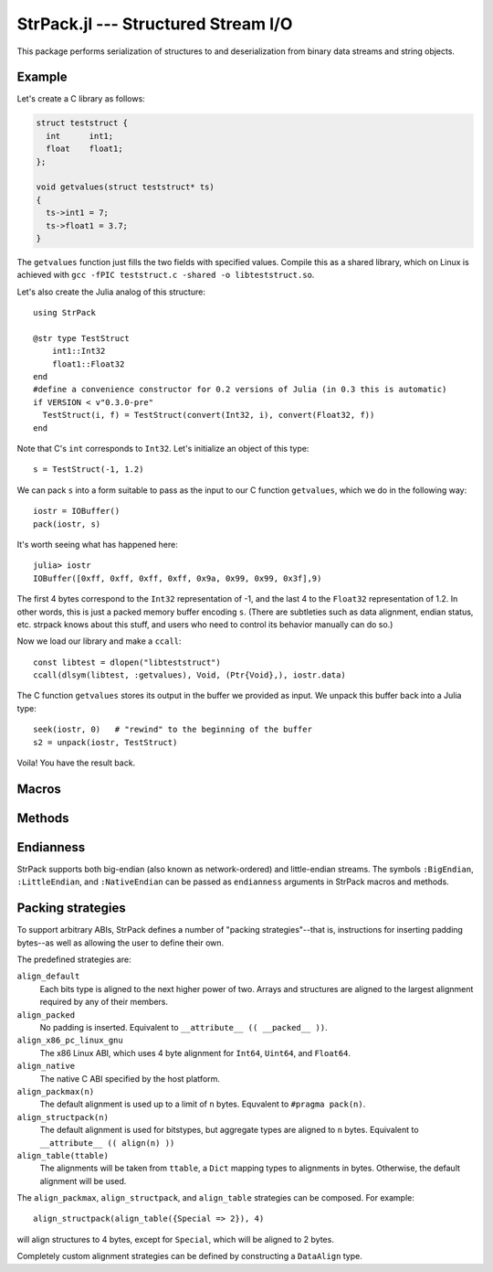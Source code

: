 StrPack.jl --- Structured Stream I/O
====================================

.. .. module:: StrPack.jl
   :synopsis: Structured Stream I/O

This package performs serialization of structures to and deserialization from binary data streams and string objects.

-------
Example
-------

Let's create a C library as follows:

.. code-block:: c

    struct teststruct {
      int      int1;
      float    float1;
    };

    void getvalues(struct teststruct* ts)
    {
      ts->int1 = 7;
      ts->float1 = 3.7;
    }

The ``getvalues`` function just fills the two fields with specified values. Compile this as a shared library,
which on Linux is achieved with ``gcc -fPIC teststruct.c -shared -o libteststruct.so``.

Let's also create the Julia analog of this structure::

    using StrPack

    @str type TestStruct
        int1::Int32
        float1::Float32
    end
    #define a convenience constructor for 0.2 versions of Julia (in 0.3 this is automatic)
    if VERSION < v"0.3.0-pre"
      TestStruct(i, f) = TestStruct(convert(Int32, i), convert(Float32, f))
    end

Note that C's ``int`` corresponds to ``Int32``. Let's initialize an object of this type::

    s = TestStruct(-1, 1.2)

We can pack ``s`` into a form suitable to pass as the input to our C function ``getvalues``, which we do in the
following way::

    iostr = IOBuffer()
    pack(iostr, s)

It's worth seeing what has happened here::

    julia> iostr
    IOBuffer([0xff, 0xff, 0xff, 0xff, 0x9a, 0x99, 0x99, 0x3f],9)

The first 4 bytes correspond to the ``Int32`` representation of -1, and the last 4 to the ``Float32``
representation of 1.2. In other words, this is just a packed memory buffer encoding ``s``. (There are
subtleties such as data alignment, endian status, etc. strpack knows about this stuff, and users who need
to control its behavior manually can do so.)

Now we load our library and make a ``ccall``::

    const libtest = dlopen("libteststruct")
    ccall(dlsym(libtest, :getvalues), Void, (Ptr{Void},), iostr.data)

The C function ``getvalues`` stores its output in the buffer we provided as input. We unpack this buffer back
into a Julia type::

    seek(iostr, 0)   # "rewind" to the beginning of the buffer
    s2 = unpack(iostr, TestStruct)

Voila! You have the result back.

------
Macros
------

.. function:: @str(type, strategy, endianness)

    Create and register a structural Julia type with StrPack. The type argument uses an extended form of the standard Julia type syntax to define the size of arrays and strings. Each element must declare its type, and each type must be reducible to a bits type or array or composite of bits types.::

        @str type StructuralType
            a::Float64 # a bits type
            b::Array{Int32,2}(4, 4) # an array of bits types
            c::ASCIIString(8) # a string with a fixed number of bytes
        end

-------
Methods
-------

.. function:: pack(io, composite[, asize, strategy, endianness])

    Create a packed buffer representation of ``composite`` in stream ``io``, using array and string sizes fixed by ``asize`` and data alignment coded by ``strategy`` with endianness ``endianness``. If the optional arguments are not provided, then ``T``, the type of ``composite``, is expected to have been created with the ``@str`` macro.

.. function:: unpack(io, T[, asize, strategy, endianness])

    Extract an instance of the Julia composite type ``T`` from the packed representation in the stream ``io``.
    If the optional arguments are not provided, then ``T`` is expected to have been created with the ``@str`` macro.

.. function:: show_struct_layout(T[, asize, strategy][, width, bytesize])

    Print a graphical representation of the memory layout of the packed type ``T``. If ``asize`` and ``strategy`` are not provided, then ``T`` is expected to have been created with the ``@str`` macro. The display will show ``width`` bytes in each row, with each byte taking up ``bytesize`` characters.

----------
Endianness
----------

StrPack supports both big-endian (also known as network-ordered) and little-endian streams. The symbols ``:BigEndian``, ``:LittleEndian``, and ``:NativeEndian`` can be passed as ``endianness`` arguments in StrPack macros and methods.

------------------
Packing strategies
------------------

To support arbitrary ABIs, StrPack defines a number of "packing strategies"--that is, instructions for inserting padding bytes--as well as allowing the user to define their own.

The predefined strategies are:

``align_default``
    Each bits type is aligned to the next higher power of two. Arrays and structures are aligned to the largest alignment required by any of their members.

``align_packed``
    No padding is inserted. Equivalent to ``__attribute__ (( __packed__ ))``.

``align_x86_pc_linux_gnu``
    The x86 Linux ABI, which uses 4 byte alignment for ``Int64``, ``Uint64``, and ``Float64``.

``align_native``
    The native C ABI specified by the host platform.

``align_packmax(n)``
    The default alignment is used up to a limit of ``n`` bytes. Equvalent to ``#pragma pack(n)``.

``align_structpack(n)``
    The default alignment is used for bitstypes, but aggregate types are aligned to ``n`` bytes. Equivalent to ``__attribute__ (( align(n) ))``

``align_table(ttable)``
    The alignments will be taken from ``ttable``, a ``Dict`` mapping types to alignments in bytes. Otherwise, the default alignment will be used.

The ``align_packmax``, ``align_structpack``, and ``align_table`` strategies can be composed. For example::

    align_structpack(align_table({Special => 2}), 4)

will align structures to 4 bytes, except for ``Special``, which will be aligned to 2 bytes.

Completely custom alignment strategies can be defined by constructing a ``DataAlign`` type.

.. function:: DataAlign([ttable,] default, aggregate)

    Create a padding strategy. ``ttable`` is an optional ``Dict`` mapping types to alignments in bytes. ``default`` is a function from ``Type`` to ``Integer`` which should return the required alignment for bitstypes not in ``ttable``. ``aggregate`` is a function from ``Vector{Type}`` to ``Integer`` which should return the requirement for composite (also known as structure or aggreggate) types.
